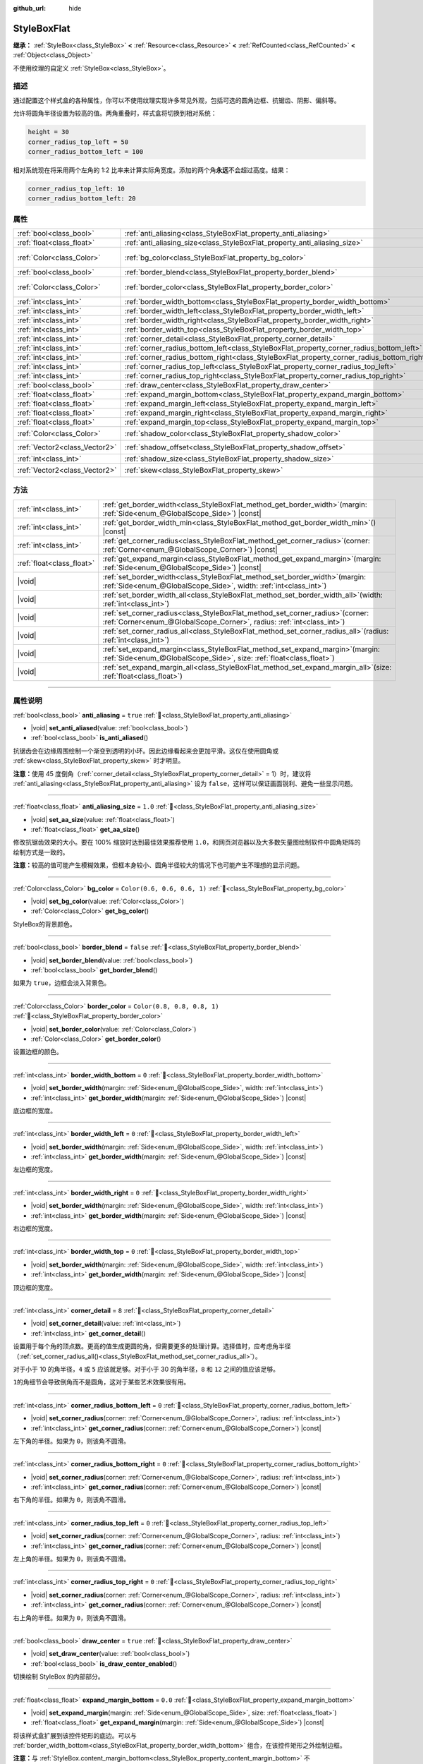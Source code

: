 :github_url: hide

.. DO NOT EDIT THIS FILE!!!
.. Generated automatically from Godot engine sources.
.. Generator: https://github.com/godotengine/godot/tree/4.4/doc/tools/make_rst.py.
.. XML source: https://github.com/godotengine/godot/tree/4.4/doc/classes/StyleBoxFlat.xml.

.. _class_StyleBoxFlat:

StyleBoxFlat
============

**继承：** :ref:`StyleBox<class_StyleBox>` **<** :ref:`Resource<class_Resource>` **<** :ref:`RefCounted<class_RefCounted>` **<** :ref:`Object<class_Object>`

不使用纹理的自定义 :ref:`StyleBox<class_StyleBox>`\ 。

.. rst-class:: classref-introduction-group

描述
----

通过配置这个样式盒的各种属性，你可以不使用纹理实现许多常见外观，包括可选的圆角边框、抗锯齿、阴影、偏斜等。

允许将圆角半径设置为较高的值。两角重叠时，样式盒将切换到相对系统：

.. code:: text

    height = 30
    corner_radius_top_left = 50
    corner_radius_bottom_left = 100

相对系统现在将采用两个左角的 1:2 比率来计算实际角宽度。添加的两个角\ **永远**\ 不会超过高度。结果：

.. code:: text

    corner_radius_top_left: 10
    corner_radius_bottom_left: 20

.. rst-class:: classref-reftable-group

属性
----

.. table::
   :widths: auto

   +-------------------------------+-------------------------------------------------------------------------------------------+-----------------------------+
   | :ref:`bool<class_bool>`       | :ref:`anti_aliasing<class_StyleBoxFlat_property_anti_aliasing>`                           | ``true``                    |
   +-------------------------------+-------------------------------------------------------------------------------------------+-----------------------------+
   | :ref:`float<class_float>`     | :ref:`anti_aliasing_size<class_StyleBoxFlat_property_anti_aliasing_size>`                 | ``1.0``                     |
   +-------------------------------+-------------------------------------------------------------------------------------------+-----------------------------+
   | :ref:`Color<class_Color>`     | :ref:`bg_color<class_StyleBoxFlat_property_bg_color>`                                     | ``Color(0.6, 0.6, 0.6, 1)`` |
   +-------------------------------+-------------------------------------------------------------------------------------------+-----------------------------+
   | :ref:`bool<class_bool>`       | :ref:`border_blend<class_StyleBoxFlat_property_border_blend>`                             | ``false``                   |
   +-------------------------------+-------------------------------------------------------------------------------------------+-----------------------------+
   | :ref:`Color<class_Color>`     | :ref:`border_color<class_StyleBoxFlat_property_border_color>`                             | ``Color(0.8, 0.8, 0.8, 1)`` |
   +-------------------------------+-------------------------------------------------------------------------------------------+-----------------------------+
   | :ref:`int<class_int>`         | :ref:`border_width_bottom<class_StyleBoxFlat_property_border_width_bottom>`               | ``0``                       |
   +-------------------------------+-------------------------------------------------------------------------------------------+-----------------------------+
   | :ref:`int<class_int>`         | :ref:`border_width_left<class_StyleBoxFlat_property_border_width_left>`                   | ``0``                       |
   +-------------------------------+-------------------------------------------------------------------------------------------+-----------------------------+
   | :ref:`int<class_int>`         | :ref:`border_width_right<class_StyleBoxFlat_property_border_width_right>`                 | ``0``                       |
   +-------------------------------+-------------------------------------------------------------------------------------------+-----------------------------+
   | :ref:`int<class_int>`         | :ref:`border_width_top<class_StyleBoxFlat_property_border_width_top>`                     | ``0``                       |
   +-------------------------------+-------------------------------------------------------------------------------------------+-----------------------------+
   | :ref:`int<class_int>`         | :ref:`corner_detail<class_StyleBoxFlat_property_corner_detail>`                           | ``8``                       |
   +-------------------------------+-------------------------------------------------------------------------------------------+-----------------------------+
   | :ref:`int<class_int>`         | :ref:`corner_radius_bottom_left<class_StyleBoxFlat_property_corner_radius_bottom_left>`   | ``0``                       |
   +-------------------------------+-------------------------------------------------------------------------------------------+-----------------------------+
   | :ref:`int<class_int>`         | :ref:`corner_radius_bottom_right<class_StyleBoxFlat_property_corner_radius_bottom_right>` | ``0``                       |
   +-------------------------------+-------------------------------------------------------------------------------------------+-----------------------------+
   | :ref:`int<class_int>`         | :ref:`corner_radius_top_left<class_StyleBoxFlat_property_corner_radius_top_left>`         | ``0``                       |
   +-------------------------------+-------------------------------------------------------------------------------------------+-----------------------------+
   | :ref:`int<class_int>`         | :ref:`corner_radius_top_right<class_StyleBoxFlat_property_corner_radius_top_right>`       | ``0``                       |
   +-------------------------------+-------------------------------------------------------------------------------------------+-----------------------------+
   | :ref:`bool<class_bool>`       | :ref:`draw_center<class_StyleBoxFlat_property_draw_center>`                               | ``true``                    |
   +-------------------------------+-------------------------------------------------------------------------------------------+-----------------------------+
   | :ref:`float<class_float>`     | :ref:`expand_margin_bottom<class_StyleBoxFlat_property_expand_margin_bottom>`             | ``0.0``                     |
   +-------------------------------+-------------------------------------------------------------------------------------------+-----------------------------+
   | :ref:`float<class_float>`     | :ref:`expand_margin_left<class_StyleBoxFlat_property_expand_margin_left>`                 | ``0.0``                     |
   +-------------------------------+-------------------------------------------------------------------------------------------+-----------------------------+
   | :ref:`float<class_float>`     | :ref:`expand_margin_right<class_StyleBoxFlat_property_expand_margin_right>`               | ``0.0``                     |
   +-------------------------------+-------------------------------------------------------------------------------------------+-----------------------------+
   | :ref:`float<class_float>`     | :ref:`expand_margin_top<class_StyleBoxFlat_property_expand_margin_top>`                   | ``0.0``                     |
   +-------------------------------+-------------------------------------------------------------------------------------------+-----------------------------+
   | :ref:`Color<class_Color>`     | :ref:`shadow_color<class_StyleBoxFlat_property_shadow_color>`                             | ``Color(0, 0, 0, 0.6)``     |
   +-------------------------------+-------------------------------------------------------------------------------------------+-----------------------------+
   | :ref:`Vector2<class_Vector2>` | :ref:`shadow_offset<class_StyleBoxFlat_property_shadow_offset>`                           | ``Vector2(0, 0)``           |
   +-------------------------------+-------------------------------------------------------------------------------------------+-----------------------------+
   | :ref:`int<class_int>`         | :ref:`shadow_size<class_StyleBoxFlat_property_shadow_size>`                               | ``0``                       |
   +-------------------------------+-------------------------------------------------------------------------------------------+-----------------------------+
   | :ref:`Vector2<class_Vector2>` | :ref:`skew<class_StyleBoxFlat_property_skew>`                                             | ``Vector2(0, 0)``           |
   +-------------------------------+-------------------------------------------------------------------------------------------+-----------------------------+

.. rst-class:: classref-reftable-group

方法
----

.. table::
   :widths: auto

   +---------------------------+---------------------------------------------------------------------------------------------------------------------------------------------------------------+
   | :ref:`int<class_int>`     | :ref:`get_border_width<class_StyleBoxFlat_method_get_border_width>`\ (\ margin\: :ref:`Side<enum_@GlobalScope_Side>`\ ) |const|                               |
   +---------------------------+---------------------------------------------------------------------------------------------------------------------------------------------------------------+
   | :ref:`int<class_int>`     | :ref:`get_border_width_min<class_StyleBoxFlat_method_get_border_width_min>`\ (\ ) |const|                                                                     |
   +---------------------------+---------------------------------------------------------------------------------------------------------------------------------------------------------------+
   | :ref:`int<class_int>`     | :ref:`get_corner_radius<class_StyleBoxFlat_method_get_corner_radius>`\ (\ corner\: :ref:`Corner<enum_@GlobalScope_Corner>`\ ) |const|                         |
   +---------------------------+---------------------------------------------------------------------------------------------------------------------------------------------------------------+
   | :ref:`float<class_float>` | :ref:`get_expand_margin<class_StyleBoxFlat_method_get_expand_margin>`\ (\ margin\: :ref:`Side<enum_@GlobalScope_Side>`\ ) |const|                             |
   +---------------------------+---------------------------------------------------------------------------------------------------------------------------------------------------------------+
   | |void|                    | :ref:`set_border_width<class_StyleBoxFlat_method_set_border_width>`\ (\ margin\: :ref:`Side<enum_@GlobalScope_Side>`, width\: :ref:`int<class_int>`\ )        |
   +---------------------------+---------------------------------------------------------------------------------------------------------------------------------------------------------------+
   | |void|                    | :ref:`set_border_width_all<class_StyleBoxFlat_method_set_border_width_all>`\ (\ width\: :ref:`int<class_int>`\ )                                              |
   +---------------------------+---------------------------------------------------------------------------------------------------------------------------------------------------------------+
   | |void|                    | :ref:`set_corner_radius<class_StyleBoxFlat_method_set_corner_radius>`\ (\ corner\: :ref:`Corner<enum_@GlobalScope_Corner>`, radius\: :ref:`int<class_int>`\ ) |
   +---------------------------+---------------------------------------------------------------------------------------------------------------------------------------------------------------+
   | |void|                    | :ref:`set_corner_radius_all<class_StyleBoxFlat_method_set_corner_radius_all>`\ (\ radius\: :ref:`int<class_int>`\ )                                           |
   +---------------------------+---------------------------------------------------------------------------------------------------------------------------------------------------------------+
   | |void|                    | :ref:`set_expand_margin<class_StyleBoxFlat_method_set_expand_margin>`\ (\ margin\: :ref:`Side<enum_@GlobalScope_Side>`, size\: :ref:`float<class_float>`\ )   |
   +---------------------------+---------------------------------------------------------------------------------------------------------------------------------------------------------------+
   | |void|                    | :ref:`set_expand_margin_all<class_StyleBoxFlat_method_set_expand_margin_all>`\ (\ size\: :ref:`float<class_float>`\ )                                         |
   +---------------------------+---------------------------------------------------------------------------------------------------------------------------------------------------------------+

.. rst-class:: classref-section-separator

----

.. rst-class:: classref-descriptions-group

属性说明
--------

.. _class_StyleBoxFlat_property_anti_aliasing:

.. rst-class:: classref-property

:ref:`bool<class_bool>` **anti_aliasing** = ``true`` :ref:`🔗<class_StyleBoxFlat_property_anti_aliasing>`

.. rst-class:: classref-property-setget

- |void| **set_anti_aliased**\ (\ value\: :ref:`bool<class_bool>`\ )
- :ref:`bool<class_bool>` **is_anti_aliased**\ (\ )

抗锯齿会在边缘周围绘制一个渐变到透明的小环。因此边缘看起来会更加平滑。这仅在使用圆角或 :ref:`skew<class_StyleBoxFlat_property_skew>` 时才明显。

\ **注意：**\ 使用 45 度倒角（\ :ref:`corner_detail<class_StyleBoxFlat_property_corner_detail>` = 1）时，建议将 :ref:`anti_aliasing<class_StyleBoxFlat_property_anti_aliasing>` 设为 ``false``\ ，这样可以保证画面锐利、避免一些显示问题。

.. rst-class:: classref-item-separator

----

.. _class_StyleBoxFlat_property_anti_aliasing_size:

.. rst-class:: classref-property

:ref:`float<class_float>` **anti_aliasing_size** = ``1.0`` :ref:`🔗<class_StyleBoxFlat_property_anti_aliasing_size>`

.. rst-class:: classref-property-setget

- |void| **set_aa_size**\ (\ value\: :ref:`float<class_float>`\ )
- :ref:`float<class_float>` **get_aa_size**\ (\ )

修改抗锯齿效果的大小。要在 100% 缩放时达到最佳效果推荐使用 ``1.0``\ ，和网页浏览器以及大多数矢量图绘制软件中圆角矩阵的绘制方式是一致的。

\ **注意：**\ 较高的值可能产生模糊效果，但框本身较小、圆角半径较大的情况下也可能产生不理想的显示问题。

.. rst-class:: classref-item-separator

----

.. _class_StyleBoxFlat_property_bg_color:

.. rst-class:: classref-property

:ref:`Color<class_Color>` **bg_color** = ``Color(0.6, 0.6, 0.6, 1)`` :ref:`🔗<class_StyleBoxFlat_property_bg_color>`

.. rst-class:: classref-property-setget

- |void| **set_bg_color**\ (\ value\: :ref:`Color<class_Color>`\ )
- :ref:`Color<class_Color>` **get_bg_color**\ (\ )

StyleBox的背景颜色。

.. rst-class:: classref-item-separator

----

.. _class_StyleBoxFlat_property_border_blend:

.. rst-class:: classref-property

:ref:`bool<class_bool>` **border_blend** = ``false`` :ref:`🔗<class_StyleBoxFlat_property_border_blend>`

.. rst-class:: classref-property-setget

- |void| **set_border_blend**\ (\ value\: :ref:`bool<class_bool>`\ )
- :ref:`bool<class_bool>` **get_border_blend**\ (\ )

如果为 ``true``\ ，边框会淡入背景色。

.. rst-class:: classref-item-separator

----

.. _class_StyleBoxFlat_property_border_color:

.. rst-class:: classref-property

:ref:`Color<class_Color>` **border_color** = ``Color(0.8, 0.8, 0.8, 1)`` :ref:`🔗<class_StyleBoxFlat_property_border_color>`

.. rst-class:: classref-property-setget

- |void| **set_border_color**\ (\ value\: :ref:`Color<class_Color>`\ )
- :ref:`Color<class_Color>` **get_border_color**\ (\ )

设置边框的颜色。

.. rst-class:: classref-item-separator

----

.. _class_StyleBoxFlat_property_border_width_bottom:

.. rst-class:: classref-property

:ref:`int<class_int>` **border_width_bottom** = ``0`` :ref:`🔗<class_StyleBoxFlat_property_border_width_bottom>`

.. rst-class:: classref-property-setget

- |void| **set_border_width**\ (\ margin\: :ref:`Side<enum_@GlobalScope_Side>`, width\: :ref:`int<class_int>`\ )
- :ref:`int<class_int>` **get_border_width**\ (\ margin\: :ref:`Side<enum_@GlobalScope_Side>`\ ) |const|

底边框的宽度。

.. rst-class:: classref-item-separator

----

.. _class_StyleBoxFlat_property_border_width_left:

.. rst-class:: classref-property

:ref:`int<class_int>` **border_width_left** = ``0`` :ref:`🔗<class_StyleBoxFlat_property_border_width_left>`

.. rst-class:: classref-property-setget

- |void| **set_border_width**\ (\ margin\: :ref:`Side<enum_@GlobalScope_Side>`, width\: :ref:`int<class_int>`\ )
- :ref:`int<class_int>` **get_border_width**\ (\ margin\: :ref:`Side<enum_@GlobalScope_Side>`\ ) |const|

左边框的宽度。

.. rst-class:: classref-item-separator

----

.. _class_StyleBoxFlat_property_border_width_right:

.. rst-class:: classref-property

:ref:`int<class_int>` **border_width_right** = ``0`` :ref:`🔗<class_StyleBoxFlat_property_border_width_right>`

.. rst-class:: classref-property-setget

- |void| **set_border_width**\ (\ margin\: :ref:`Side<enum_@GlobalScope_Side>`, width\: :ref:`int<class_int>`\ )
- :ref:`int<class_int>` **get_border_width**\ (\ margin\: :ref:`Side<enum_@GlobalScope_Side>`\ ) |const|

右边框的宽度。

.. rst-class:: classref-item-separator

----

.. _class_StyleBoxFlat_property_border_width_top:

.. rst-class:: classref-property

:ref:`int<class_int>` **border_width_top** = ``0`` :ref:`🔗<class_StyleBoxFlat_property_border_width_top>`

.. rst-class:: classref-property-setget

- |void| **set_border_width**\ (\ margin\: :ref:`Side<enum_@GlobalScope_Side>`, width\: :ref:`int<class_int>`\ )
- :ref:`int<class_int>` **get_border_width**\ (\ margin\: :ref:`Side<enum_@GlobalScope_Side>`\ ) |const|

顶边框的宽度。

.. rst-class:: classref-item-separator

----

.. _class_StyleBoxFlat_property_corner_detail:

.. rst-class:: classref-property

:ref:`int<class_int>` **corner_detail** = ``8`` :ref:`🔗<class_StyleBoxFlat_property_corner_detail>`

.. rst-class:: classref-property-setget

- |void| **set_corner_detail**\ (\ value\: :ref:`int<class_int>`\ )
- :ref:`int<class_int>` **get_corner_detail**\ (\ )

设置用于每个角的顶点数。更高的值生成更圆的角，但需要更多的处理计算。选择值时，应考虑角半径（\ :ref:`set_corner_radius_all()<class_StyleBoxFlat_method_set_corner_radius_all>`\ ）。

对于小于 10 的角半径，\ ``4`` 或 ``5`` 应该就足够。对于小于 30 的角半径，\ ``8`` 和 ``12`` 之间的值应该足够。

\ ``1``\ 的角细节会导致倒角而不是圆角，这对于某些艺术效果很有用。

.. rst-class:: classref-item-separator

----

.. _class_StyleBoxFlat_property_corner_radius_bottom_left:

.. rst-class:: classref-property

:ref:`int<class_int>` **corner_radius_bottom_left** = ``0`` :ref:`🔗<class_StyleBoxFlat_property_corner_radius_bottom_left>`

.. rst-class:: classref-property-setget

- |void| **set_corner_radius**\ (\ corner\: :ref:`Corner<enum_@GlobalScope_Corner>`, radius\: :ref:`int<class_int>`\ )
- :ref:`int<class_int>` **get_corner_radius**\ (\ corner\: :ref:`Corner<enum_@GlobalScope_Corner>`\ ) |const|

左下角的半径。如果为 ``0``\ ，则该角不圆滑。

.. rst-class:: classref-item-separator

----

.. _class_StyleBoxFlat_property_corner_radius_bottom_right:

.. rst-class:: classref-property

:ref:`int<class_int>` **corner_radius_bottom_right** = ``0`` :ref:`🔗<class_StyleBoxFlat_property_corner_radius_bottom_right>`

.. rst-class:: classref-property-setget

- |void| **set_corner_radius**\ (\ corner\: :ref:`Corner<enum_@GlobalScope_Corner>`, radius\: :ref:`int<class_int>`\ )
- :ref:`int<class_int>` **get_corner_radius**\ (\ corner\: :ref:`Corner<enum_@GlobalScope_Corner>`\ ) |const|

右下角的半径。如果为 ``0``\ ，则该角不圆滑。

.. rst-class:: classref-item-separator

----

.. _class_StyleBoxFlat_property_corner_radius_top_left:

.. rst-class:: classref-property

:ref:`int<class_int>` **corner_radius_top_left** = ``0`` :ref:`🔗<class_StyleBoxFlat_property_corner_radius_top_left>`

.. rst-class:: classref-property-setget

- |void| **set_corner_radius**\ (\ corner\: :ref:`Corner<enum_@GlobalScope_Corner>`, radius\: :ref:`int<class_int>`\ )
- :ref:`int<class_int>` **get_corner_radius**\ (\ corner\: :ref:`Corner<enum_@GlobalScope_Corner>`\ ) |const|

左上角的半径。如果为 ``0``\ ，则该角不圆滑。

.. rst-class:: classref-item-separator

----

.. _class_StyleBoxFlat_property_corner_radius_top_right:

.. rst-class:: classref-property

:ref:`int<class_int>` **corner_radius_top_right** = ``0`` :ref:`🔗<class_StyleBoxFlat_property_corner_radius_top_right>`

.. rst-class:: classref-property-setget

- |void| **set_corner_radius**\ (\ corner\: :ref:`Corner<enum_@GlobalScope_Corner>`, radius\: :ref:`int<class_int>`\ )
- :ref:`int<class_int>` **get_corner_radius**\ (\ corner\: :ref:`Corner<enum_@GlobalScope_Corner>`\ ) |const|

右上角的半径。如果为 ``0``\ ，则该角不圆滑。

.. rst-class:: classref-item-separator

----

.. _class_StyleBoxFlat_property_draw_center:

.. rst-class:: classref-property

:ref:`bool<class_bool>` **draw_center** = ``true`` :ref:`🔗<class_StyleBoxFlat_property_draw_center>`

.. rst-class:: classref-property-setget

- |void| **set_draw_center**\ (\ value\: :ref:`bool<class_bool>`\ )
- :ref:`bool<class_bool>` **is_draw_center_enabled**\ (\ )

切换绘制 StyleBox 的内部部分。

.. rst-class:: classref-item-separator

----

.. _class_StyleBoxFlat_property_expand_margin_bottom:

.. rst-class:: classref-property

:ref:`float<class_float>` **expand_margin_bottom** = ``0.0`` :ref:`🔗<class_StyleBoxFlat_property_expand_margin_bottom>`

.. rst-class:: classref-property-setget

- |void| **set_expand_margin**\ (\ margin\: :ref:`Side<enum_@GlobalScope_Side>`, size\: :ref:`float<class_float>`\ )
- :ref:`float<class_float>` **get_expand_margin**\ (\ margin\: :ref:`Side<enum_@GlobalScope_Side>`\ ) |const|

将该样式盒扩展到该控件矩形的底边。可以与 :ref:`border_width_bottom<class_StyleBoxFlat_property_border_width_bottom>` 组合，在该控件矩形之外绘制边框。

\ **注意：**\ 与 :ref:`StyleBox.content_margin_bottom<class_StyleBox_property_content_margin_bottom>` 不同，\ :ref:`expand_margin_bottom<class_StyleBoxFlat_property_expand_margin_bottom>` *并不会*\ 影响 :ref:`Control<class_Control>` 的可点击区域。错误使用时会对可用性造成负面影响，因为用户可能会点击该 StyleBox 上实际无法接受点击的区域。

.. rst-class:: classref-item-separator

----

.. _class_StyleBoxFlat_property_expand_margin_left:

.. rst-class:: classref-property

:ref:`float<class_float>` **expand_margin_left** = ``0.0`` :ref:`🔗<class_StyleBoxFlat_property_expand_margin_left>`

.. rst-class:: classref-property-setget

- |void| **set_expand_margin**\ (\ margin\: :ref:`Side<enum_@GlobalScope_Side>`, size\: :ref:`float<class_float>`\ )
- :ref:`float<class_float>` **get_expand_margin**\ (\ margin\: :ref:`Side<enum_@GlobalScope_Side>`\ ) |const|

将该样式盒扩展到该控件矩形的左边。可以与 :ref:`border_width_left<class_StyleBoxFlat_property_border_width_left>` 组合，在该控件矩形之外绘制边框。

\ **注意：**\ 与 :ref:`StyleBox.content_margin_left<class_StyleBox_property_content_margin_left>` 不同，\ :ref:`expand_margin_left<class_StyleBoxFlat_property_expand_margin_left>` *并不会*\ 影响 :ref:`Control<class_Control>` 的可点击区域。错误使用时会对可用性造成负面影响，因为用户可能会点击该 StyleBox 上实际无法接受点击的区域。

.. rst-class:: classref-item-separator

----

.. _class_StyleBoxFlat_property_expand_margin_right:

.. rst-class:: classref-property

:ref:`float<class_float>` **expand_margin_right** = ``0.0`` :ref:`🔗<class_StyleBoxFlat_property_expand_margin_right>`

.. rst-class:: classref-property-setget

- |void| **set_expand_margin**\ (\ margin\: :ref:`Side<enum_@GlobalScope_Side>`, size\: :ref:`float<class_float>`\ )
- :ref:`float<class_float>` **get_expand_margin**\ (\ margin\: :ref:`Side<enum_@GlobalScope_Side>`\ ) |const|

将该样式盒扩展到该控件矩形的右边。可以与 :ref:`border_width_right<class_StyleBoxFlat_property_border_width_right>` 组合，在该控件矩形之外绘制边框。

\ **注意：**\ 与 :ref:`StyleBox.content_margin_right<class_StyleBox_property_content_margin_right>` 不同，\ :ref:`expand_margin_right<class_StyleBoxFlat_property_expand_margin_right>` *并不会*\ 影响 :ref:`Control<class_Control>` 的可点击区域。错误使用时会对可用性造成负面影响，因为用户可能会点击该 StyleBox 上实际无法接受点击的区域。

.. rst-class:: classref-item-separator

----

.. _class_StyleBoxFlat_property_expand_margin_top:

.. rst-class:: classref-property

:ref:`float<class_float>` **expand_margin_top** = ``0.0`` :ref:`🔗<class_StyleBoxFlat_property_expand_margin_top>`

.. rst-class:: classref-property-setget

- |void| **set_expand_margin**\ (\ margin\: :ref:`Side<enum_@GlobalScope_Side>`, size\: :ref:`float<class_float>`\ )
- :ref:`float<class_float>` **get_expand_margin**\ (\ margin\: :ref:`Side<enum_@GlobalScope_Side>`\ ) |const|

将该样式盒扩展到该控件矩形的顶边。可以与 :ref:`border_width_top<class_StyleBoxFlat_property_border_width_top>` 组合，在该控件矩形之外绘制边框。

\ **注意：**\ 与 :ref:`StyleBox.content_margin_top<class_StyleBox_property_content_margin_top>` 不同，\ :ref:`expand_margin_top<class_StyleBoxFlat_property_expand_margin_top>` *并不会*\ 影响 :ref:`Control<class_Control>` 的可点击区域。错误使用时会对可用性造成负面影响，因为用户可能会点击该 StyleBox 上实际无法接受点击的区域。

.. rst-class:: classref-item-separator

----

.. _class_StyleBoxFlat_property_shadow_color:

.. rst-class:: classref-property

:ref:`Color<class_Color>` **shadow_color** = ``Color(0, 0, 0, 0.6)`` :ref:`🔗<class_StyleBoxFlat_property_shadow_color>`

.. rst-class:: classref-property-setget

- |void| **set_shadow_color**\ (\ value\: :ref:`Color<class_Color>`\ )
- :ref:`Color<class_Color>` **get_shadow_color**\ (\ )

阴影的颜色。如果 :ref:`shadow_size<class_StyleBoxFlat_property_shadow_size>` 小于 1，这将不起作用。

.. rst-class:: classref-item-separator

----

.. _class_StyleBoxFlat_property_shadow_offset:

.. rst-class:: classref-property

:ref:`Vector2<class_Vector2>` **shadow_offset** = ``Vector2(0, 0)`` :ref:`🔗<class_StyleBoxFlat_property_shadow_offset>`

.. rst-class:: classref-property-setget

- |void| **set_shadow_offset**\ (\ value\: :ref:`Vector2<class_Vector2>`\ )
- :ref:`Vector2<class_Vector2>` **get_shadow_offset**\ (\ )

以像素为单位的阴影偏移。相对于StyleBox调整阴影的位置。

.. rst-class:: classref-item-separator

----

.. _class_StyleBoxFlat_property_shadow_size:

.. rst-class:: classref-property

:ref:`int<class_int>` **shadow_size** = ``0`` :ref:`🔗<class_StyleBoxFlat_property_shadow_size>`

.. rst-class:: classref-property-setget

- |void| **set_shadow_size**\ (\ value\: :ref:`int<class_int>`\ )
- :ref:`int<class_int>` **get_shadow_size**\ (\ )

以像素为单位的阴影大小。

.. rst-class:: classref-item-separator

----

.. _class_StyleBoxFlat_property_skew:

.. rst-class:: classref-property

:ref:`Vector2<class_Vector2>` **skew** = ``Vector2(0, 0)`` :ref:`🔗<class_StyleBoxFlat_property_skew>`

.. rst-class:: classref-property-setget

- |void| **set_skew**\ (\ value\: :ref:`Vector2<class_Vector2>`\ )
- :ref:`Vector2<class_Vector2>` **get_skew**\ (\ )

如果任何轴被设为了非零值，\ :ref:`skew<class_StyleBoxFlat_property_skew>` 就会将该 StyleBox 进行横向和/或纵向变形。可用于实现“未来风”的 UI。正值会让该 StyleBox 朝右（X 轴）上（Y 轴）偏斜，负值会让该 StyleBox 朝左（X 轴）下（Y 轴）偏斜。

\ **注意：**\ 为了让文本不触碰到该 StyleBox 的边缘，请考虑增大该 :ref:`StyleBox<class_StyleBox>` 的内容边距（见 :ref:`StyleBox.content_margin_bottom<class_StyleBox_property_content_margin_bottom>`\ ）。增大内容边距比增大扩展边距（见 :ref:`expand_margin_bottom<class_StyleBoxFlat_property_expand_margin_bottom>`\ ）更好，因为增大扩展边距并不会增大 :ref:`Control<class_Control>` 的可点击区域。

.. rst-class:: classref-section-separator

----

.. rst-class:: classref-descriptions-group

方法说明
--------

.. _class_StyleBoxFlat_method_get_border_width:

.. rst-class:: classref-method

:ref:`int<class_int>` **get_border_width**\ (\ margin\: :ref:`Side<enum_@GlobalScope_Side>`\ ) |const| :ref:`🔗<class_StyleBoxFlat_method_get_border_width>`

返回指定边 :ref:`Side<enum_@GlobalScope_Side>` 的边框宽度。

.. rst-class:: classref-item-separator

----

.. _class_StyleBoxFlat_method_get_border_width_min:

.. rst-class:: classref-method

:ref:`int<class_int>` **get_border_width_min**\ (\ ) |const| :ref:`🔗<class_StyleBoxFlat_method_get_border_width_min>`

返回所有四条边中，最小的边框宽度。

.. rst-class:: classref-item-separator

----

.. _class_StyleBoxFlat_method_get_corner_radius:

.. rst-class:: classref-method

:ref:`int<class_int>` **get_corner_radius**\ (\ corner\: :ref:`Corner<enum_@GlobalScope_Corner>`\ ) |const| :ref:`🔗<class_StyleBoxFlat_method_get_corner_radius>`

返回给定角 ``corner`` 的半径。可能的取值见 :ref:`Corner<enum_@GlobalScope_Corner>`\ 。

.. rst-class:: classref-item-separator

----

.. _class_StyleBoxFlat_method_get_expand_margin:

.. rst-class:: classref-method

:ref:`float<class_float>` **get_expand_margin**\ (\ margin\: :ref:`Side<enum_@GlobalScope_Side>`\ ) |const| :ref:`🔗<class_StyleBoxFlat_method_get_expand_margin>`

返回指定边 :ref:`Side<enum_@GlobalScope_Side>` 的扩展边距的大小。

.. rst-class:: classref-item-separator

----

.. _class_StyleBoxFlat_method_set_border_width:

.. rst-class:: classref-method

|void| **set_border_width**\ (\ margin\: :ref:`Side<enum_@GlobalScope_Side>`, width\: :ref:`int<class_int>`\ ) :ref:`🔗<class_StyleBoxFlat_method_set_border_width>`

将指定边 :ref:`Side<enum_@GlobalScope_Side>` 的边框宽度设置为 ``width`` 像素。

.. rst-class:: classref-item-separator

----

.. _class_StyleBoxFlat_method_set_border_width_all:

.. rst-class:: classref-method

|void| **set_border_width_all**\ (\ width\: :ref:`int<class_int>`\ ) :ref:`🔗<class_StyleBoxFlat_method_set_border_width_all>`

将所有边的边框宽度设置为 ``width`` 像素。

.. rst-class:: classref-item-separator

----

.. _class_StyleBoxFlat_method_set_corner_radius:

.. rst-class:: classref-method

|void| **set_corner_radius**\ (\ corner\: :ref:`Corner<enum_@GlobalScope_Corner>`, radius\: :ref:`int<class_int>`\ ) :ref:`🔗<class_StyleBoxFlat_method_set_corner_radius>`

将给定角 ``corner`` 的圆角半径设置为 ``radius`` 像素。可能的取值见 :ref:`Corner<enum_@GlobalScope_Corner>`\ 。

.. rst-class:: classref-item-separator

----

.. _class_StyleBoxFlat_method_set_corner_radius_all:

.. rst-class:: classref-method

|void| **set_corner_radius_all**\ (\ radius\: :ref:`int<class_int>`\ ) :ref:`🔗<class_StyleBoxFlat_method_set_corner_radius_all>`

将所有角的圆角半径设置为 ``radius`` 像素。

.. rst-class:: classref-item-separator

----

.. _class_StyleBoxFlat_method_set_expand_margin:

.. rst-class:: classref-method

|void| **set_expand_margin**\ (\ margin\: :ref:`Side<enum_@GlobalScope_Side>`, size\: :ref:`float<class_float>`\ ) :ref:`🔗<class_StyleBoxFlat_method_set_expand_margin>`

将指定边 :ref:`Side<enum_@GlobalScope_Side>` 的扩展边距设置为 ``size`` 像素。

.. rst-class:: classref-item-separator

----

.. _class_StyleBoxFlat_method_set_expand_margin_all:

.. rst-class:: classref-method

|void| **set_expand_margin_all**\ (\ size\: :ref:`float<class_float>`\ ) :ref:`🔗<class_StyleBoxFlat_method_set_expand_margin_all>`

将所有边的扩展边距都设置为 ``size`` 像素。

.. |virtual| replace:: :abbr:`virtual (本方法通常需要用户覆盖才能生效。)`
.. |const| replace:: :abbr:`const (本方法无副作用，不会修改该实例的任何成员变量。)`
.. |vararg| replace:: :abbr:`vararg (本方法除了能接受在此处描述的参数外，还能够继续接受任意数量的参数。)`
.. |constructor| replace:: :abbr:`constructor (本方法用于构造某个类型。)`
.. |static| replace:: :abbr:`static (调用本方法无需实例，可直接使用类名进行调用。)`
.. |operator| replace:: :abbr:`operator (本方法描述的是使用本类型作为左操作数的有效运算符。)`
.. |bitfield| replace:: :abbr:`BitField (这个值是由下列位标志构成位掩码的整数。)`
.. |void| replace:: :abbr:`void (无返回值。)`
